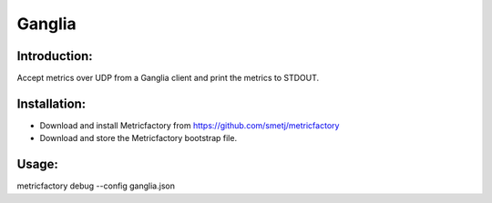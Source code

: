 Ganglia
=======

Introduction:
-------------

Accept metrics over UDP from a Ganglia client and print the metrics to STDOUT.

Installation:
--------------
- Download and install Metricfactory from https://github.com/smetj/metricfactory
- Download and store the Metricfactory bootstrap file.

Usage:
------

metricfactory debug --config ganglia.json
